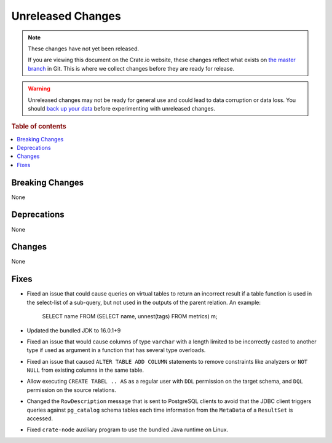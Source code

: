 ==================
Unreleased Changes
==================

.. NOTE::

    These changes have not yet been released.

    If you are viewing this document on the Crate.io website, these changes
    reflect what exists on `the master branch`_ in Git. This is where we
    collect changes before they are ready for release.

.. WARNING::

    Unreleased changes may not be ready for general use and could lead to data
    corruption or data loss. You should `back up your data`_ before
    experimenting with unreleased changes.

.. _the master branch: https://github.com/crate/crate
.. _back up your data: https://crate.io/docs/crate/reference/en/latest/admin/snapshots.html

.. DEVELOPER README
.. ================

.. Changes should be recorded here as you are developing CrateDB. When a new
.. release is being cut, changes will be moved to the appropriate release notes
.. file.

.. When resetting this file during a release, leave the headers in place, but
.. add a single paragraph to each section with the word "None".

.. Always cluster items into bigger topics. Link to the documentation whenever feasible.
.. Remember to give the right level of information: Users should understand
.. the impact of the change without going into the depth of tech.

.. rubric:: Table of contents

.. contents::
   :local:


Breaking Changes
================

None


Deprecations
============

None


Changes
=======

None

Fixes
=====

- Fixed an issue that could cause queries on virtual tables to return an
  incorrect result if a table function is used in the select-list of a
  sub-query, but not used in the outputs of the parent relation. An example:

      SELECT name FROM (SELECT name, unnest(tags) FROM metrics) m;


- Updated the bundled JDK to 16.0.1+9

- Fixed an issue that would cause columns of type ``varchar`` with a length
  limited to be incorrectly casted to another type if used as argument in a
  function that has several type overloads.

- Fixed an issue that caused ``ALTER TABLE ADD COLUMN`` statements to remove
  constraints like analyzers or ``NOT NULL`` from existing columns in the same
  table.

- Allow executing ``CREATE TABEL .. AS`` as a regular user with ``DDL``
  permission on the target schema, and ``DQL`` permission on the source
  relations.

- Changed the ``RowDescription`` message that is sent to PostgreSQL clients to
  avoid that the JDBC client triggers queries against ``pg_catalog`` schema
  tables each time information from the ``MetaData`` of a ``ResultSet`` is
  accessed.

- Fixed ``crate-node`` auxiliary program to use the bundled Java runtime on
  Linux.
